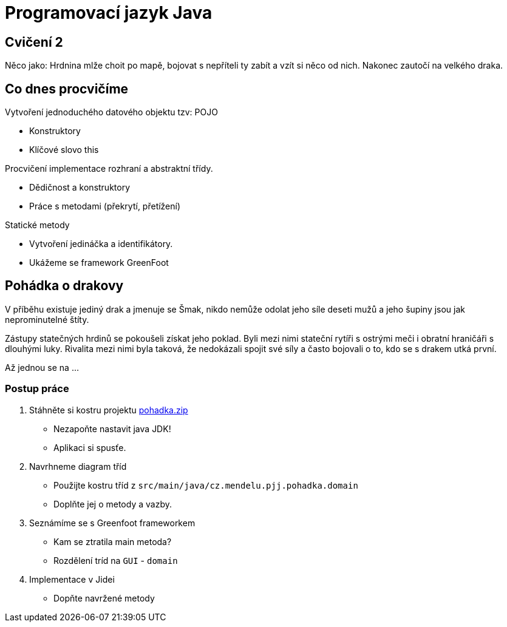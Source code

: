 = Programovací jazyk Java

== Cvičení 2

//TODO Ukázalo lepší tadu naprogramovat RPG hru s hrdinou včetne greenfoot.

Něco jako: Hrdnina mlže choit po mapě, bojovat s nepříteli ty zabít a vzít si něco od nich.
Nakonec zautočí na velkého draka.

== Co dnes procvičíme

Vytvoření jednoduchého datového objektu tzv: POJO

* Konstruktory
* Klíčové slovo this

Procvičení implementace rozhraní a abstraktní třídy.

* Dědičnost a konstruktory
* Práce s metodami (překrytí, přetížení)

Statické metody

* Vytvoření jedináčka a identifikátory.
* Ukážeme se framework GreenFoot

== Pohádka o drakovy

V příběhu existuje jediný drak a jmenuje se Šmak, nikdo nemůže odolat jeho síle deseti mužů a jeho šupiny jsou jak
neprominutelné štíty.

Zástupy statečných hrdinů se pokoušeli získat jeho poklad. Byli mezi nimi stateční rytíři s ostrými meči i obratní
hraničáři s dlouhými luky. Rivalita mezi nimi byla taková, že nedokázali spojit své síly a často bojovali o to, kdo se
s drakem utká první.

Až jednou se na …

=== Postup práce

. Stáhněte si kostru projektu link:./pohadka.zip[pohadka.zip]
* Nezapoňte nastavit java JDK!
* Aplikaci si spusťe.
. Navrhneme diagram tříd
* Použijte kostru tříd z `src/main/java/cz.mendelu.pjj.pohadka.domain`
* Doplňte jej o metody a vazby.
. Seznámíme se s Greenfoot frameworkem
* Kam se ztratila main metoda?
* Rozdělení tríd na `GUI` - `domain`
. Implementace v Jidei
* Dopňte navržené metody